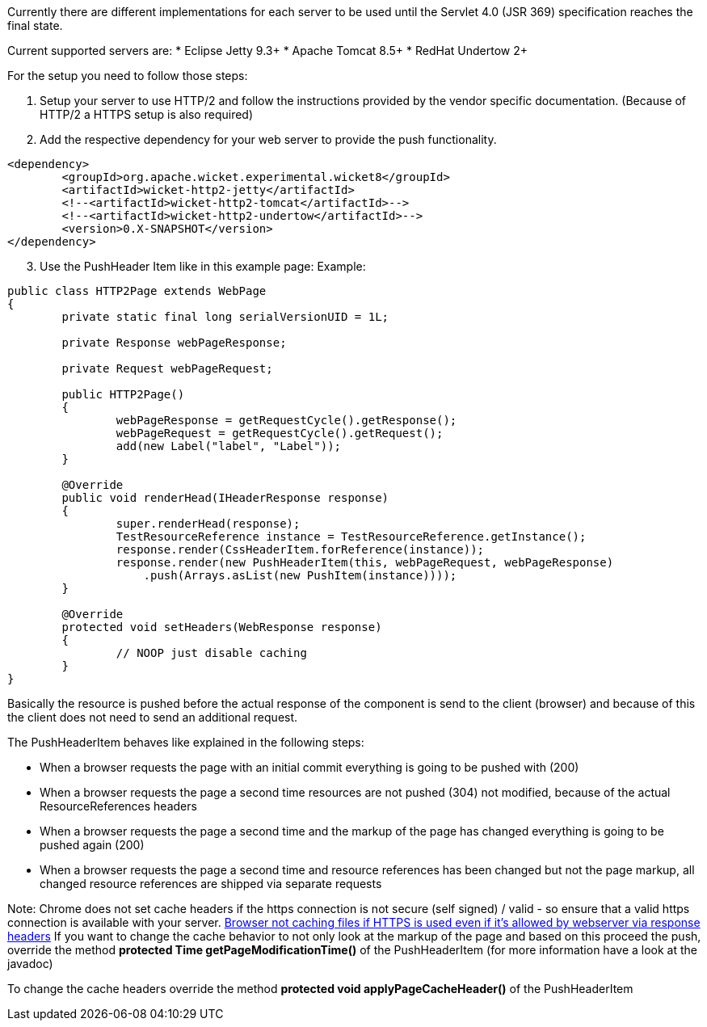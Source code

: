 
Currently there are different implementations for each server to be used until the Servlet 4.0 (JSR 369) specification reaches the final state.

Current supported servers are:
* Eclipse Jetty 9.3+
* Apache Tomcat 8.5+
* RedHat Undertow 2+


For the setup you need to follow those steps:

1. Setup your server to use HTTP/2 and follow the instructions provided by the vendor specific documentation. (Because of HTTP/2 a HTTPS setup is also required)

2. Add the respective dependency for your web server to provide the push functionality.

[source,xml]
----
<dependency>
	<groupId>org.apache.wicket.experimental.wicket8</groupId>
	<artifactId>wicket-http2-jetty</artifactId>
	<!--<artifactId>wicket-http2-tomcat</artifactId>-->
	<!--<artifactId>wicket-http2-undertow</artifactId>-->
	<version>0.X-SNAPSHOT</version>
</dependency>
----

[arabic, start=3]
1. Use the PushHeader Item like in this example page:
Example:

[source,java]
----
public class HTTP2Page extends WebPage
{
	private static final long serialVersionUID = 1L;

	private Response webPageResponse;

	private Request webPageRequest;

	public HTTP2Page()
	{
		webPageResponse = getRequestCycle().getResponse();
		webPageRequest = getRequestCycle().getRequest();
		add(new Label("label", "Label"));
	}

	@Override
	public void renderHead(IHeaderResponse response)
	{
		super.renderHead(response);
		TestResourceReference instance = TestResourceReference.getInstance();
		response.render(CssHeaderItem.forReference(instance));
		response.render(new PushHeaderItem(this, webPageRequest, webPageResponse)
		    .push(Arrays.asList(new PushItem(instance))));
	}

	@Override
	protected void setHeaders(WebResponse response)
	{
		// NOOP just disable caching
	}
}
----

Basically the resource is pushed before the actual response of the component is send to the client (browser) and because of this the client does not need to send an additional request.

The PushHeaderItem behaves like explained in the following steps:

* When a browser requests the page with an initial commit everything is going to be pushed with (200)
* When a browser requests the page a second time resources are not pushed (304) not modified, because of the actual ResourceReferences headers
* When a browser requests the page a second time and the markup of the page has changed everything is going to be pushed again (200)
* When a browser requests the page a second time and resource references has been changed but not the page markup, all changed resource references are shipped via separate requests

Note: Chrome does not set cache headers if the https connection is not secure (self signed) / valid - so ensure that a valid https connection is available with your server.  https://bugs.chromium.org/p/chromium/issues/detail?id=110649[Browser not caching files if HTTPS is used even if it's allowed by webserver via response headers] 
If you want to change the cache behavior to not only look at the markup of the page and based on this proceed the push, override the method *protected Time getPageModificationTime()* of the PushHeaderItem (for more information have a look at the javadoc)

To change the cache headers override the method *protected void applyPageCacheHeader()* of the PushHeaderItem
